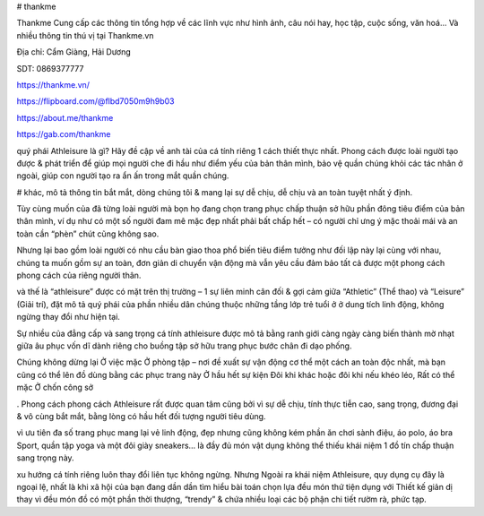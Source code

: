 # thankme

Thankme Cung cấp các thông tin tổng hợp về các lĩnh vực như hình ảnh, câu nói hay, học tập, cuộc sống, văn hoá... Và nhiều thông tin thú vị tại Thankme.vn

Địa chỉ: Cẩm Giàng, Hải Dương

SDT: 0869377777

https://thankme.vn/

https://flipboard.com/@flbd7050m9h9b03

https://about.me/thankme

https://gab.com/thankme

quý phái Athleisure là gì?
Hãy đề cập về anh tài của cá tính riêng 1 cách thiết thực nhất. Phong cách được loài người tạo được & phát triển để giúp mọi người che đi hầu như điểm yếu của bản thân mình, bảo vệ quần chúng khỏi các tác nhân ở ngoài, giúp con người tạo ra ẩn ấn trong mắt quần chúng.

# khác, mô tả thông tin bắt mắt, dòng chúng tôi & mang lại sự dễ chịu, dễ chịu và an toàn tuyệt nhất ý định.

Tùy cùng muốn của đã từng loài người mà bọn họ đang chọn trang phục chấp thuận sở hữu phần đông tiêu điểm của bản thân mình, ví dụ như có một số người đam mê mặc đẹp nhất phải bất chấp hết – có người chỉ ưng ý mặc thoải mái và an toàn cần “phèn” chút cũng không sao.

Nhưng lại bao gồm loài người có nhu cầu bàn giao thoa phổ biến tiêu điểm tưởng như đối lập này lại cùng với nhau, chúng ta muốn gồm sự an toàn, đơn giản di chuyển vận động mà vẫn yêu cầu đảm bảo tất cả được một phong cách phong cách của riêng người thân.

và thế là “athleisure” được có mặt trên thị trường – 1 sự liên minh cân đối & gợi cảm giữa “Athletic” (Thể thao) và “Leisure” (Giải trí), đặt mô tả quý phái của phần nhiều dân chúng thuộc những tầng lớp trẻ tuổi ở ở dung tích linh động, không ngừng thay đổi như hiện tại.

Sự nhiều của đẳng cấp và sang trọng cá tính athleisure được mô tả bằng ranh giới càng ngày càng biến thành mờ nhạt giữa âu phục vốn dĩ dành riêng cho buồng tập sở hữu trang phục bước chân đi dạo phống.

Chúng không dừng lại Ở việc mặc Ở phòng tập – nơi đề xuất sự vận động cơ thể một cách an toàn độc nhất, mà bạn cũng có thể lên đồ dùng bằng các phục trang này Ở hầu hết sự kiện Đôi khi khác hoặc đôi khi nếu khéo léo, Rất có thể mặc Ở chốn công sở

. Phong cách phong cách Athleisure rất được quan tâm cũng bởi vì sự dễ chịu, tính thực tiễn cao, sang trọng, đương đại & vô cùng bắt mắt, bằng lòng có hầu hết đối tượng người tiêu dùng.

vì ưu tiên đa số trang phục mang lại vẻ linh động, đẹp nhưng cũng không kém phần ăn chơi sành điệu, áo polo, áo bra Sport, quần tập yoga và một đôi giày sneakers… là đầy đủ món vật dụng không thể thiếu khái niệm 1 đồ tín chấp thuận sang trọng này.

xu hướng cá tính riêng luôn thay đổi liên tục không ngừng. Nhưng Ngoài ra khái niệm Athleisure, quy dụng cụ đây là ngoại lệ, nhất là khi xã hội của bạn đang dần dần tìm hiểu bài toán chọn lựa đều món thứ tiện dụng với Thiết kế giản dị thay vì đều món đồ có một phần thời thượng, “trendy” & chứa nhiều loại các bộ phận chi tiết rườm rà, phức tạp.
